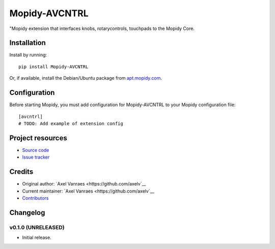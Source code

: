 ****************************
Mopidy-AVCNTRL
****************************

.. image:: https://img.shields.io/pypi/v/Mopidy-AVCNTRL.svg?style=flat
    :target: https://pypi.python.org/pypi/Mopidy-AVCNTRL/
    :alt: Latest PyPI version

.. image:: https://img.shields.io/pypi/dm/Mopidy-AVCNTRL.svg?style=flat
    :target: https://pypi.python.org/pypi/Mopidy-AVCNTRL/
    :alt: Number of PyPI downloads

.. image:: https://img.shields.io/travis/axelv/mopidy-avcntrl/master.svg?style=flat
    :target: https://travis-ci.org/axelv/mopidy-avcntrl
    :alt: Travis CI build status

.. image:: https://img.shields.io/coveralls/axelv/mopidy-avcntrl/master.svg?style=flat
   :target: https://coveralls.io/r/axelv/mopidy-avcntrl
   :alt: Test coverage

"Mopidy extension that interfaces knobs, rotarycontrols, touchpads to the Mopidy Core.


Installation
============

Install by running::

    pip install Mopidy-AVCNTRL

Or, if available, install the Debian/Ubuntu package from `apt.mopidy.com
<http://apt.mopidy.com/>`_.


Configuration
=============

Before starting Mopidy, you must add configuration for
Mopidy-AVCNTRL to your Mopidy configuration file::

    [avcntrl]
    # TODO: Add example of extension config


Project resources
=================

- `Source code <https://github.com/axelv/mopidy-avcntrl>`_
- `Issue tracker <https://github.com/axelv/mopidy-avcntrl/issues>`_


Credits
=======

- Original author: `Axel Vanraes <https://github.com/axelv`__
- Current maintainer: `Axel Vanraes <https://github.com/axelv`__
- `Contributors <https://github.com/axelv/mopidy-avcntrl/graphs/contributors>`_


Changelog
=========

v0.1.0 (UNRELEASED)
----------------------------------------

- Initial release.
